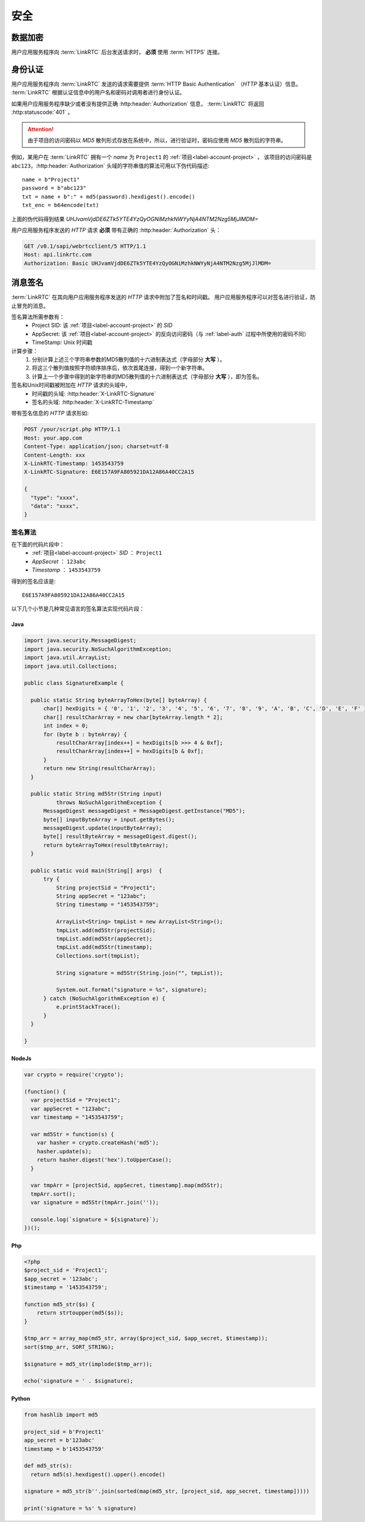 安全
############

数据加密
============
用户应用服务程序向 :term:`LinkRTC` 后台发送请求时， **必须** 使用 :term:`HTTPS` 连接。

.. _label-auth:

身份认证
===========
用户应用服务程序向 :term:`LinkRTC` 发送的请求需要提供 :term:`HTTP Basic Authentication` （`HTTP` 基本认证）信息。
:term:`LinkRTC` 根据认证信息中的用户名和密码对调用者进行身份认证。

如果用户应用服务程序缺少或者没有提供正确 :http:header:`Authorization` 信息，
:term:`LinkRTC` 将返回 :http:statuscode:`401` 。

.. attention:: 由于项目的访问密码以 `MD5` 散列形式存放在系统中，所以，进行验证时，密码应使用 `MD5` 散列后的字符串。

例如，某用户在 :term:`LinkRTC` 拥有一个 `name` 为 ``Project1`` 的 :ref:`项目<label-account-project>` ，
该项目的访问密码是 ``abc123``，:http:header:`Authorization` 头域的字符串值的算法可用以下伪代码描述::

  name = b"Project1"
  password = b"abc123"
  txt = name + b":" + md5(password).hexdigest().encode()
  txt_enc = b64encode(txt)

上面的伪代码得到结果 `UHJvamVjdDE6ZTk5YTE4YzQyOGNiMzhkNWYyNjA4NTM2Nzg5MjJlMDM=`

用户应用服务程序发送的 `HTTP` 请求 **必须** 带有正确的 :http:header:`Authorization` 头：

.. code-block:: http

  GET /v0.1/sapi/webrtcclient/5 HTTP/1.1
  Host: api.linkrtc.com
  Authorization: Basic UHJvamVjdDE6ZTk5YTE4YzQyOGNiMzhkNWYyNjA4NTM2Nzg5MjJlMDM=


消息签名
===========
:term:`LinkRTC` 在其向用户应用服务程序发送的 `HTTP` 请求中附加了签名和时间戳。
用户应用服务程序可以对签名进行验证，防止冒充的消息。

签名算法所需参数有：
  * Project SID: 该 :ref:`项目<label-account-project>` 的 `SID`
  * AppSecret: 该 :ref:`项目<label-account-project>` 的反向访问密码（与 :ref:`label-auth` 过程中所使用的密码不同）
  * TimeStamp: Unix 时间戳

计算步骤：
  1. 分别计算上述三个字符串参数的MD5散列值的十六进制表达式（字母部分 **大写** ）。
  2. 将这三个散列值按照字符顺序排序后，依次首尾连接，得到一个新字符串。
  3. 计算上一个步骤中得到的新字符串的MD5散列值的十六进制表达式（字母部分 **大写** ），即为签名。

签名和Unix时间戳被附加在 `HTTP` 请求的头域中，
  * 时间戳的头域: :http:header:`X-LinkRTC-Signature`
  * 签名的头域: :http:header:`X-LinkRTC-Timestamp`

带有签名信息的 `HTTP` 请求形如:

.. code-block:: http

  POST /your/script.php HTTP/1.1
  Host: your.app.com
  Content-Type: application/json; charset=utf-8
  Content-Length: xxx
  X-LinkRTC-Timestamp: 1453543759
  X-LinkRTC-Signature: E6E157A9FA805921DA12A86A40CC2A15

  {
    "type": "xxxx",
    "data": "xxxx",
  }

签名算法
-----------------
在下面的代码片段中：
  * :ref:`项目<label-account-project>` `SID` ： ``Project1``
  * `AppSecret` ： ``123abc``
  * `Timestamp` ： ``1453543759``

得到的签名应该是::

  E6E157A9FA805921DA12A86A40CC2A15

以下几个小节是几种常见语言的签名算法实现代码片段：

Java
``````

.. code-block:: java

  import java.security.MessageDigest;
  import java.security.NoSuchAlgorithmException;
  import java.util.ArrayList;
  import java.util.Collections;

  public class SignatureExample {

    public static String byteArrayToHex(byte[] byteArray) {
        char[] hexDigits = { '0', '1', '2', '3', '4', '5', '6', '7', '8', '9', 'A', 'B', 'C', 'D', 'E', 'F' };
        char[] resultCharArray = new char[byteArray.length * 2];
        int index = 0;
        for (byte b : byteArray) {
            resultCharArray[index++] = hexDigits[b >>> 4 & 0xf];
            resultCharArray[index++] = hexDigits[b & 0xf];
        }
        return new String(resultCharArray);
    }

    public static String md5Str(String input)
            throws NoSuchAlgorithmException {
        MessageDigest messageDigest = MessageDigest.getInstance("MD5");
        byte[] inputByteArray = input.getBytes();
        messageDigest.update(inputByteArray);
        byte[] resultByteArray = messageDigest.digest();
        return byteArrayToHex(resultByteArray);
    }

    public static void main(String[] args)  {
        try {
            String projectSid = "Project1";
            String appSecret = "123abc";
            String timestamp = "1453543759";

            ArrayList<String> tmpList = new ArrayList<String>();
            tmpList.add(md5Str(projectSid);
            tmpList.add(md5Str(appSecret);
            tmpList.add(md5Str(timestamp);
            Collections.sort(tmpList);

            String signature = md5Str(String.join("", tmpList));

            System.out.format("signature = %s", signature);
        } catch (NoSuchAlgorithmException e) {
            e.printStackTrace();
        }
    }

  }

NodeJs
```````
.. code-block:: js

  var crypto = require('crypto');

  (function() {
    var projectSid = "Project1";
    var appSecret = "123abc";
    var timestamp = "1453543759";

    var md5Str = function(s) {
      var hasher = crypto.createHash('md5');
      hasher.update(s);
      return hasher.digest('hex').toUpperCase();
    }

    var tmpArr = [projectSid, appSecret, timestamp].map(md5Str);
    tmpArr.sort();
    var signature = md5Str(tmpArr.join(''));

    console.log(`signature = ${signature}`);
  })();

Php
```````

.. code-block:: php

  <?php
  $project_sid = 'Project1';
  $app_secret = '123abc';
  $timestamp = '1453543759';

  function md5_str($s) {
      return strtoupper(md5($s));
  }

  $tmp_arr = array_map(md5_str, array($project_sid, $app_secret, $timestamp));
  sort($tmp_arr, SORT_STRING);

  $signature = md5_str(implode($tmp_arr));

  echo('signature = ' . $signature);

Python
```````

.. code-block:: py

  from hashlib import md5

  project_sid = b'Project1'
  app_secret = b'123abc'
  timestamp = b'1453543759'

  def md5_str(s):
    return md5(s).hexdigest().upper().encode()

  signature = md5_str(b''.join(sorted(map(md5_str, [project_sid, app_secret, timestamp]))))

  print('signature = %s' % signature)
